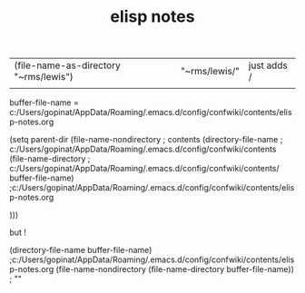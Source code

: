 #+TITLE: elisp notes
#+Last Saved: <Dec 22, 2019>


| (file-name-as-directory "~rms/lewis") | "~rms/lewis/" | just adds / |
|                                       |               |             |



buffer-file-name = c:/Users/gopinat/AppData/Roaming/.emacs.d/config/confwiki/contents/elisp-notes.org

(setq parent-dir (file-name-nondirectory ; contents
 (directory-file-name                    ; c:/Users/gopinat/AppData/Roaming/.emacs.d/config/confwiki/contents
 (file-name-directory                    ; c:/Users/gopinat/AppData/Roaming/.emacs.d/config/confwiki/contents/
             buffer-file-name) ;c:/Users/gopinat/AppData/Roaming/.emacs.d/config/confwiki/contents/elisp-notes.org

 )))

but !

(directory-file-name buffer-file-name) ;c:/Users/gopinat/AppData/Roaming/.emacs.d/config/confwiki/contents/elisp-notes.org
(file-name-nondirectory (file-name-directory buffer-file-name)) ; ""
